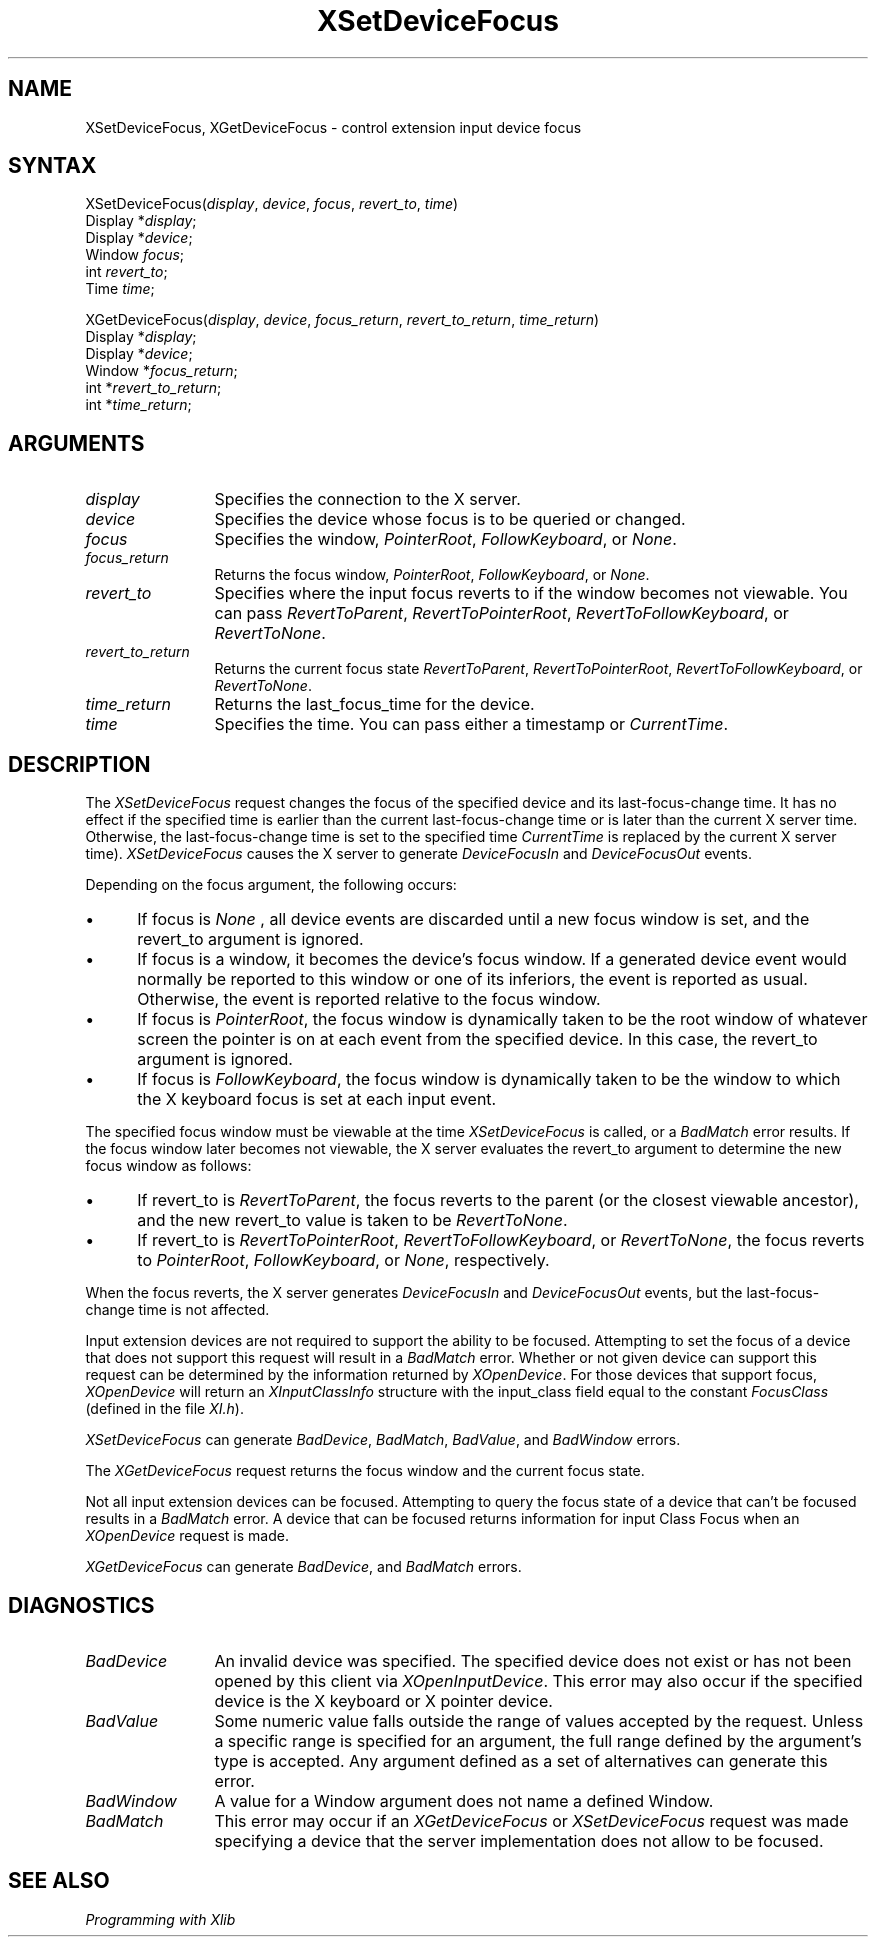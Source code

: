 .\"
.\" Copyright ([\d,\s]*) by Hewlett-Packard Company, Ardent Computer, 
.\" 
.\" Permission to use, copy, modify, distribute, and sell this documentation 
.\" for any purpose and without fee is hereby granted, provided that the above
.\" copyright notice and this permission notice appear in all copies.
.\" Ardent, and Hewlett-Packard make no representations about the 
.\" suitability for any purpose of the information in this document.  It is 
.\" provided \`\`as is'' without express or implied warranty.
.\" 
.\" $XConsortium: XSeDvFoc.man,v 1.5 94/06/04 17:32:36 rws Exp $
.ds xL Programming with Xlib
.TH XSetDeviceFocus 3X11 "Release 6" "X Version 11" "X FUNCTIONS"
.SH NAME
XSetDeviceFocus, XGetDeviceFocus \- control extension input device focus
.SH SYNTAX
XSetDeviceFocus\^(\^\fIdisplay\fP, \fIdevice\fP\^, \fIfocus\fP\^, \fIrevert_to\fP\^, \fItime\fP\^)
.br
      Display *\fIdisplay\fP\^;
.br
      Display *\fIdevice\fP\^;
.br
      Window \fIfocus\fP\^;
.br
      int \fIrevert_to\fP\^; 
.br
      Time \fItime\fP\^; 
.sp
XGetDeviceFocus\^(\^\fIdisplay\fP, \fIdevice\fP\^, \fIfocus_return\fP\^, 
\fIrevert_to_return\fP, \fItime_return\fP\^)
.br
      Display *\fIdisplay\fP\^;
.br
      Display *\fIdevice\fP\^;
.br
      Window *\fIfocus_return\fP\^;
.br
      int *\fIrevert_to_return\fP\^;
.br
      int *\fItime_return\fP\^;
.SH ARGUMENTS
.TP 12
.I display
Specifies the connection to the X server.
.TP 12
.I device
Specifies the device whose focus is to be queried or changed.
.TP 12
.I focus
Specifies the window,
\fIPointerRoot\fP,
\fIFollowKeyboard\fP,
or
\fINone\fP.
.TP 12
.I focus_return
Returns the focus window,
\fIPointerRoot\fP,
\fIFollowKeyboard\fP,
or 
\fINone\fP.
.TP 12
.I revert_to
Specifies where the input focus reverts to if the window becomes not
viewable.
You can pass 
\fIRevertToParent\fP, 
\fIRevertToPointerRoot\fP, 
\fIRevertToFollowKeyboard\fP, 
or 
\fIRevertToNone\fP.
.TP 12
.I revert_to_return
Returns the current focus state
\fIRevertToParent\fP, 
\fIRevertToPointerRoot\fP, 
\fIRevertToFollowKeyboard\fP, 
or 
\fIRevertToNone\fP.
.TP 12
.I time_return
Returns the last_focus_time for the device.
.TP 12
.I time
Specifies the time.
You can pass either a timestamp or
\fICurrentTime\fP.
.SH DESCRIPTION
The \fIXSetDeviceFocus\fP
request changes the focus of the specified device and its last-focus-change 
time.
It has no effect if the specified time is earlier than the current
last-focus-change time or is later than the current X server time.
Otherwise, the last-focus-change time is set to the specified time
\fICurrentTime\fP
is replaced by the current X server time).
\fIXSetDeviceFocus\fP
causes the X server to generate
\fIDeviceFocusIn\fP
and 
\fIDeviceFocusOut\fP
events.
.LP
Depending on the focus argument,
the following occurs: 
.IP \(bu 5
If focus is
\fINone\fP ,
all device events are discarded until a new focus window is set,
and the revert_to argument is ignored.
.IP \(bu 5
If focus is a window, 
it becomes the device's focus window.
If a generated device event would normally be reported to this window
or one of its inferiors, the event is reported as usual. 
Otherwise, the event is reported relative to the focus window.
.IP \(bu 5
If focus is
\fIPointerRoot\fP,
the focus window is dynamically taken to be the root window of whatever screen 
the pointer is on at each event from the specified device.  
In this case, the revert_to argument is ignored.
.IP \(bu 5
If focus is
\fIFollowKeyboard\fP,
the focus window is dynamically taken to be the window to which the X keyboard
focus is set at each input event.
.LP
The specified focus window must be viewable at the time 
\fIXSetDeviceFocus\fP
is called,
or a
\fIBadMatch\fP
error results.
If the focus window later becomes not viewable, 
the X server
evaluates the revert_to argument to determine the new focus window as follows: 
.IP \(bu 5
If revert_to is
\fIRevertToParent\fP,
the focus reverts to the parent (or the closest viewable ancestor), 
and the new revert_to value is taken to be
\fIRevertToNone\fP.  
.IP \(bu 5
If revert_to is
\fIRevertToPointerRoot\fP,
\fIRevertToFollowKeyboard\fP,
or 
\fIRevertToNone\fP,
the focus reverts to
\fIPointerRoot\fP,
\fIFollowKeyboard\fP,
or
\fINone\fP,
respectively.
.LP
When the focus reverts,
the X server generates
\fIDeviceFocusIn\fP
and
\fIDeviceFocusOut\fP
events, but the last-focus-change time is not affected.
.LP
Input extension devices are not required to support the ability to be focused.
Attempting to set the focus of a device that does not support this request
will result in a \fIBadMatch\fP error.  Whether or not given device can
support this request can be determined by the information returned by
\fIXOpenDevice\fP.
For those devices that
support focus, \fIXOpenDevice\fP will return an
\fIXInputClassInfo\fP structure with the input_class field
equal to the constant \fIFocusClass\fP (defined in the file \fIXI.h\fP).
.LP
\fIXSetDeviceFocus\fP
can generate
\fIBadDevice\fP,
\fIBadMatch\fP,
\fIBadValue\fP,
and
\fIBadWindow\fP
errors.
.LP
The
\fIXGetDeviceFocus\fP
request returns the focus window and the current focus state.
.LP
Not all input extension devices can be focused.  Attempting to query the
focus state of a device that can't be focused results in a \fIBadMatch\fP
error.  A device that can be focused returns information for input Class
Focus when an \fIXOpenDevice\fP request is made.
.LP
\fIXGetDeviceFocus\fP can generate \fIBadDevice\fP,
and \fIBadMatch\fP errors.
.SH DIAGNOSTICS
.TP 12
\fIBadDevice\fP
An invalid device was specified.  The specified device does not exist or has 
not been opened by this client via \fIXOpenInputDevice\fP.  This error may
also occur if the specified device is the X keyboard or X pointer device.
.TP 12
\fIBadValue\fP
Some numeric value falls outside the range of values accepted by the request.
Unless a specific range is specified for an argument, the full range defined
by the argument's type is accepted.  Any argument defined as a set of
alternatives can generate this error.
.TP 12
\fIBadWindow\fP
A value for a Window argument does not name a defined Window.
.TP 12
\fIBadMatch\fP
This error may occur if an \fIXGetDeviceFocus\fP or \fIXSetDeviceFocus\fP
request was made specifying a device that the server implementation does not 
allow to be focused.
.SH "SEE ALSO"
.br
\fI\*(xL\fP
